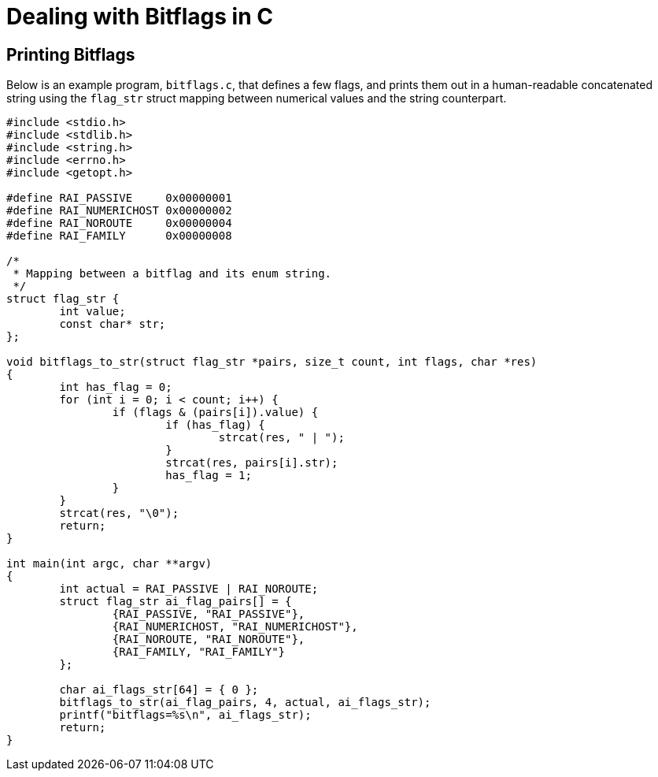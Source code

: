 = Dealing with Bitflags in C

:toc: auto
:showtitle:

== Printing Bitflags

Below is an example program, `bitflags.c`, that defines a few flags, and prints
them out in a human-readable concatenated string using the `flag_str` struct
mapping between numerical values and the string counterpart.

[,c]
----
#include <stdio.h>
#include <stdlib.h>
#include <string.h>
#include <errno.h>
#include <getopt.h>

#define RAI_PASSIVE	0x00000001
#define RAI_NUMERICHOST	0x00000002
#define RAI_NOROUTE	0x00000004
#define RAI_FAMILY	0x00000008

/*
 * Mapping between a bitflag and its enum string.
 */
struct flag_str {
        int value;
        const char* str;
};

void bitflags_to_str(struct flag_str *pairs, size_t count, int flags, char *res)
{
	int has_flag = 0;
	for (int i = 0; i < count; i++) {
		if (flags & (pairs[i]).value) {
			if (has_flag) {
				strcat(res, " | ");
			}
			strcat(res, pairs[i].str);
			has_flag = 1;
		}
	}
	strcat(res, "\0");
	return;
}

int main(int argc, char **argv)
{
	int actual = RAI_PASSIVE | RAI_NOROUTE;
	struct flag_str ai_flag_pairs[] = {
		{RAI_PASSIVE, "RAI_PASSIVE"},
		{RAI_NUMERICHOST, "RAI_NUMERICHOST"},
		{RAI_NOROUTE, "RAI_NOROUTE"},
		{RAI_FAMILY, "RAI_FAMILY"}
	};

	char ai_flags_str[64] = { 0 };
	bitflags_to_str(ai_flag_pairs, 4, actual, ai_flags_str);
	printf("bitflags=%s\n", ai_flags_str);
	return;
}
----
